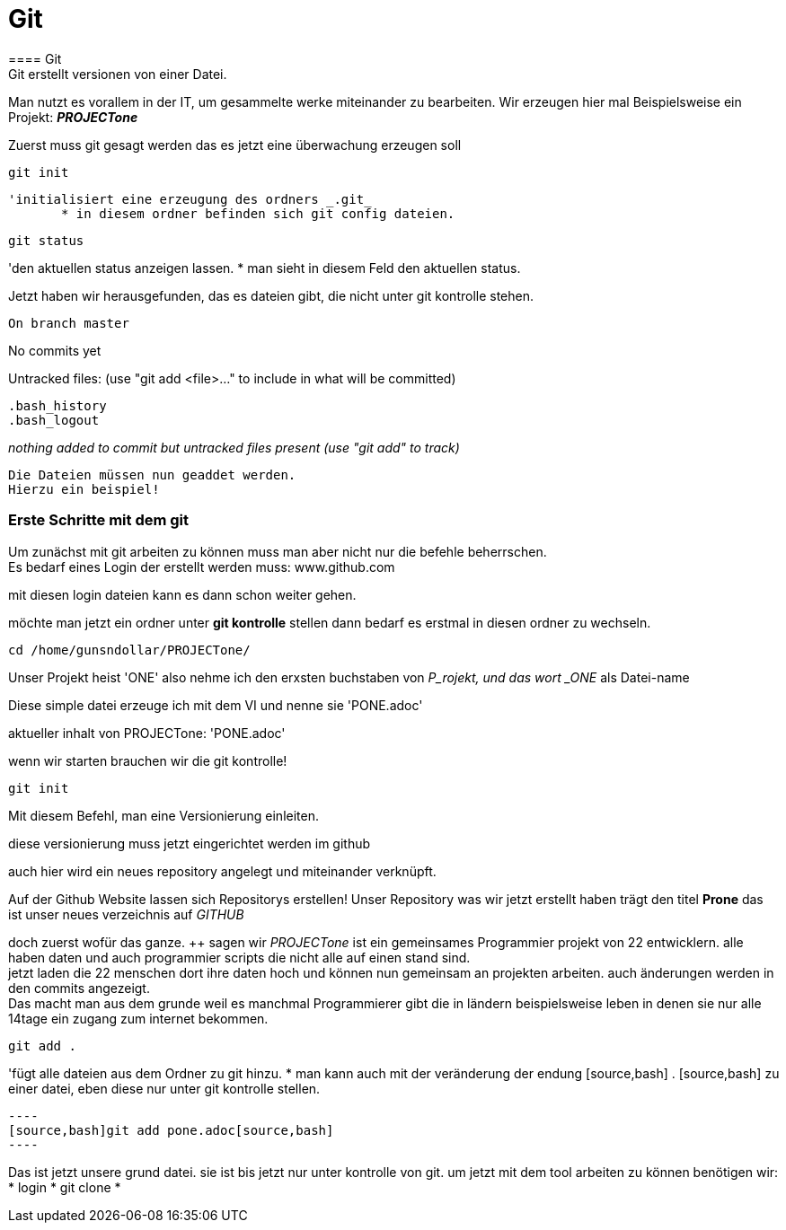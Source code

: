 = Git
==== Git
Git erstellt versionen von einer Datei.
Man nutzt es vorallem in der IT, um gesammelte werke miteinander zu bearbeiten. 
Wir erzeugen hier mal Beispielsweise ein Projekt: *_PROJECTone_*

Zuerst muss git gesagt werden das es jetzt eine überwachung erzeugen soll

----
git init
----
 'initialisiert eine erzeugung des ordners _.git_
        * in diesem ordner befinden sich git config dateien.

----
git status
----
'den aktuellen status anzeigen lassen.
 * man sieht in diesem Feld den aktuellen status.

Jetzt haben wir herausgefunden, das es dateien gibt, die nicht unter git kontrolle stehen.

[source,bash]
On branch master

No commits yet

Untracked files:
  (use "git add <file>..." to include in what will be committed)

	.bash_history
	.bash_logout

_nothing added to commit but untracked files present (use "git add" to track)_
[source,bash]

Die Dateien müssen nun geaddet werden. 
Hierzu ein beispiel!

=== Erste Schritte mit dem git

Um zunächst mit git arbeiten zu können muss man aber nicht nur die befehle beherrschen. +
Es bedarf eines Login der erstellt werden muss: www.github.com

mit diesen login dateien kann es dann schon weiter gehen.

möchte man jetzt ein ordner unter *git kontrolle* stellen dann bedarf es erstmal in diesen ordner zu wechseln.

----
cd /home/gunsndollar/PROJECTone/
----

Unser Projekt heist 'ONE' also nehme ich den erxsten buchstaben von _P_rojekt, und das wort _ONE_ als Datei-name

Diese simple datei erzeuge ich mit dem VI und nenne sie 'PONE.adoc'

aktueller inhalt von PROJECTone: 'PONE.adoc'

wenn wir starten brauchen wir die git kontrolle!

----
git init
----

Mit diesem Befehl, man eine Versionierung einleiten. +

diese versionierung muss jetzt eingerichtet werden im github

auch hier wird ein neues repository angelegt und miteinander verknüpft.

Auf der Github Website lassen sich Repositorys erstellen!
Unser Repository was wir jetzt erstellt haben trägt den titel *Prone*
das ist unser neues verzeichnis auf _GITHUB_

doch zuerst wofür das ganze. ++
sagen wir _PROJECTone_ ist ein gemeinsames Programmier projekt von 22 entwicklern.
alle haben daten und auch programmier scripts die nicht alle auf einen stand sind. +
jetzt laden die 22 menschen dort ihre daten hoch und können nun gemeinsam an projekten arbeiten. auch änderungen werden in den commits angezeigt. +
Das macht man aus dem grunde weil es manchmal Programmierer gibt die in ländern beispielsweise leben in denen sie nur alle 14tage ein zugang zum internet bekommen.

----
git add .
----
'fügt alle dateien aus dem Ordner zu git hinzu.
 * man kann auch mit der veränderung der endung [source,bash] . [source,bash] zu einer datei, eben diese nur unter git kontrolle stellen.

....
----
[source,bash]git add pone.adoc[source,bash]
----
....

Das ist jetzt unsere grund datei. sie ist bis jetzt nur unter kontrolle von git. 
um jetzt mit dem tool arbeiten zu können benötigen wir:
* login
* git clone
* 

